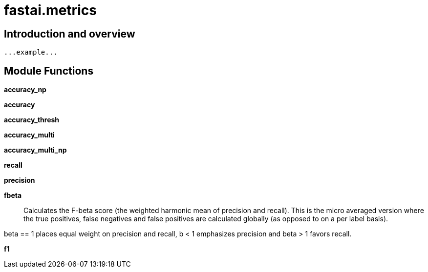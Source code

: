 
= fastai.metrics

== Introduction and overview

```
...example...
```


== Module Functions

*accuracy_np*

*accuracy*

*accuracy_thresh*

*accuracy_multi*

*accuracy_multi_np*

*recall*

*precision*

*fbeta*:: Calculates the F-beta score (the weighted harmonic mean of precision and recall).
This is the micro averaged version where the true positives, false negatives and
false positives are calculated globally (as opposed to on a per label basis).

beta == 1 places equal weight on precision and recall, b < 1 emphasizes precision and
beta > 1 favors recall.

*f1*

